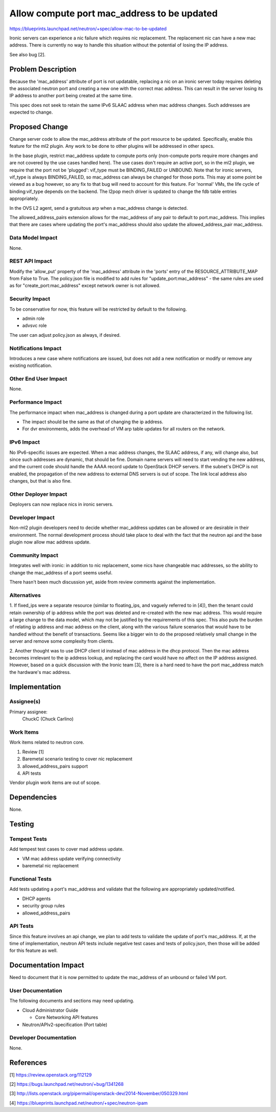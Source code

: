 ..
 This work is licensed under a Creative Commons Attribution 3.0 Unported
 License.

 http://creativecommons.org/licenses/by/3.0/legalcode

============================================
Allow compute port mac_address to be updated
============================================

https://blueprints.launchpad.net/neutron/+spec/allow-mac-to-be-updated

Ironic servers can experience a nic failure which requires nic replacement.
The replacement nic can have a new mac address.  There is currently no way to
handle this situation without the potential of losing the IP address.

See also bug [2].


Problem Description
===================

Because the 'mac_address' attribute of port is not updatable, replacing a nic
on an ironic server today requires deleting the associated neutron port and
creating a new one with the correct mac address.  This can result in the server
losing its IP address to another port being created at the same time.

This spec does not seek to retain the same IPv6 SLAAC address when mac address
changes.  Such addresses are expected to change.


Proposed Change
===============

Change server code to allow the mac_address attribute of the port resource to
be updated.  Specifically, enable this feature for the ml2 plugin.  Any
work to be done to other plugins will be addressed in other specs.

In the base plugin, restrict mac_address update to compute ports only
(non-compute ports require more changes and are not covered by the use cases
handled here).  The use cases don't require an active port, so in the ml2
plugin, we require that the port not be 'plugged': vif_type must be
BINDING_FAILED or UNBOUND.  Note that for ironic servers, vif_type is always
BINDING_FAILED, so mac_address can always be changed for those ports.  This may
at some point be viewed as a bug however, so any fix to that bug will need to
account for this feature.  For 'normal' VMs, the life cycle of binding:vif_type
depends on the backend.  The l2pop mech driver is updated to change the fdb
table entries appropriately.

In the OVS L2 agent, send a gratuitous arp when a mac_address change is
detected.

The allowed_address_pairs extension allows for the mac_address of any pair to
default to port.mac_address.  This implies that there are cases where updating
the port's mac_address should also update the allowed_address_pair mac_address.


Data Model Impact
-----------------

None.


REST API Impact
---------------

Modify the 'allow_put' property of the 'mac_address' attribute in the 'ports'
entry of the RESOURCE_ATTRIBUTE_MAP from False to True.  The policy.json file
is modified to add rules for "update_port:mac_address" - the same rules are
used as for "create_port:mac_address" except network owner is not allowed.


Security Impact
---------------

To be conservative for now, this feature will be restricted by default to the
following.

* admin role

* advsvc role

The user can adjust policy.json as always, if desired.


Notifications Impact
--------------------

Introduces a new case where notifications are issued, but does not add a new
notification or modify or remove any existing notification.


Other End User Impact
---------------------

None.


Performance Impact
------------------

The performance impact when mac_address is changed during a port update are
characterized in the following list.

* The impact should be the same as that of changing the ip address.

* For dvr environments, adds the overhead of VM arp table updates for all
  routers on the network.


IPv6 Impact
-----------

No IPv6-specific issues are expected.  When a mac address changes, the SLAAC
address, if any, will change also, but since such addresses are dynamic, that
should be fine.  Domain name servers will need to start vending the new
address, and the current code should handle the AAAA record update to OpenStack
DHCP servers.  If the subnet's DHCP is not enabled, the propagation of the new
address to external DNS servers is out of scope.  The link local address also
changes, but that is also fine.


Other Deployer Impact
---------------------

Deployers can now replace nics in ironic servers.


Developer Impact
----------------

Non-ml2 plugin developers need to decide whether mac_address updates can be
allowed or are desirable in their environment.  The normal development process
should take place to deal with the fact that the neutron api and the base
plugin now allow mac address update.


Community Impact
----------------

Integrates well with ironic: in addition to nic replacement, some nics have
changeable mac addresses, so the ability to change the mac_address of a port
seems useful.

There hasn't been much discussion yet, aside from review comments against the
implementation.


Alternatives
------------

1. If fixed_ips were a separate resource (similar to floating_ips, and vaguely
referred to in [4]), then the tenant could retain ownership of ip address while
the port was deleted and re-created with the new mac address.  This would
require a large change to the data model, which may not be justified by the
requirements of this spec.  This also puts the burden of relating ip address
and mac address on the client, along with the various failure scenarios that
would have to be handled without the benefit of transactions.  Seems like a
bigger win to do the proposed relatively small change in the server and remove
some complexity from clients.

2. Another thought was to use DHCP client id instead of mac address in the dhcp
protocol.  Then the mac address becomes irrelevant to the ip address lookup,
and replacing the card would have no affect on the IP address assigned.
However, based on a quick discussion with the Ironic team [3], there is a hard
need to have the port mac_address match the hardware's mac address.

Implementation
==============


Assignee(s)
-----------

Primary assignee:
  ChuckC  (Chuck Carlino)


Work Items
----------

Work items related to neutron core.

1. Review [1]

2. Baremetal scenario testing to cover nic replacement

3. allowed_address_pairs support

4. API tests

Vendor plugin work items are out of scope.


Dependencies
============

None.


Testing
=======

Tempest Tests
-------------

Add tempest test cases to cover mad address update.

* VM mac address update verifying connectivity

* baremetal nic replacement


Functional Tests
----------------

Add tests updating a port's mac_address and validate that the following
are appropriately updated/notified.

* DHCP agents

* security group rules

* allowed_address_pairs


API Tests
---------

Since this feature involves an api change, we plan to add tests to validate the
update of port's mac_address.  If, at the time of implementation, neutron API
tests include negative test cases and tests of policy.json, then those will be
added for this feature as well.


Documentation Impact
====================

Need to document that it is now permitted to update the mac_address of
an unbound or failed VM port.

User Documentation
------------------

The following documents and sections may need updating.

* Cloud Administrator Guide

  - Core Networking API features

* Neutron/APIv2-specification (Port table)

Developer Documentation
-----------------------

None.

References
==========

[1] https://review.openstack.org/112129

[2] https://bugs.launchpad.net/neutron/+bug/1341268

[3] http://lists.openstack.org/pipermail/openstack-dev/2014-November/050329.html

[4] https://blueprints.launchpad.net/neutron/+spec/neutron-ipam
